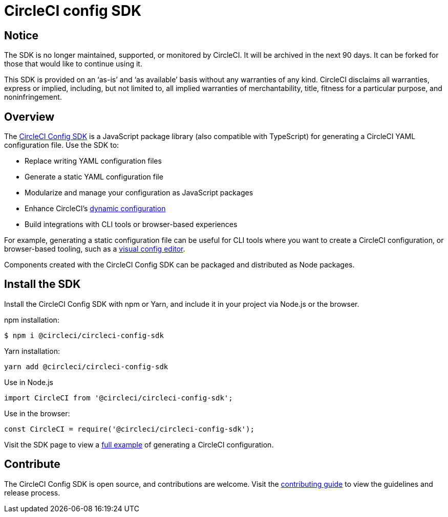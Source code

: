 = CircleCI config SDK
:page-platform: Cloud
:page-description: The CircleCI Config SDK is a JavaScript package library for generating CircleCI config YAML.
:icons: font
:experimental:

[#notice]
== Notice
The SDK is no longer maintained, supported, or monitored by CircleCI. It will be archived in the next 90 days. It can be forked for those that would like to continue using it.

This SDK is provided on an ‘as-is’ and ‘as available’ basis without any warranties of any kind. CircleCI disclaims all warranties, express or implied, including, but not limited to, all implied warranties of merchantability, title, fitness for a particular purpose, and noninfringement.

[#overview]
== Overview

The link:https://circleci-public.github.io/circleci-config-sdk-ts[CircleCI Config SDK] is a JavaScript package library (also compatible with TypeScript) for generating a CircleCI YAML configuration file. Use the SDK to:

* Replace writing YAML configuration files
* Generate a static YAML configuration file
* Modularize and manage your configuration as JavaScript packages
* Enhance CircleCI's xref:orchestrate:using-dynamic-configuration.adoc[dynamic configuration]
* Build integrations with CLI tools or browser-based experiences

For example, generating a static configuration file can be useful for CLI tools where you want to create a CircleCI configuration, or browser-based tooling, such as a link:https://github.com/CircleCI-Public/visual-config-editor/[visual config editor].

Components created with the CircleCI Config SDK can be packaged and distributed as Node packages.

[#install-the-sdk]
== Install the SDK

Install the CircleCI Config SDK with npm or Yarn, and include it in your project via Node.js or the browser.

npm installation:

```bash
$ npm i @circleci/circleci-config-sdk
```

Yarn installation:

```bash
yarn add @circleci/circleci-config-sdk
```

Use in Node.js

```javascript
import CircleCI from '@circleci/circleci-config-sdk';
```

Use in the browser:

```javascript
const CircleCI = require('@circleci/circleci-config-sdk');
```

Visit the SDK page to view a link:https://circleci-public.github.io/circleci-config-sdk-ts/#example[full example] of generating a CircleCI configuration.

== Contribute

The CircleCI Config SDK is open source, and contributions are welcome. Visit the link:https://github.com/CircleCI-Public/circleci-config-sdk-ts/blob/main/CONTRIBUTING.md[contributing guide] to view the guidelines and release process.

